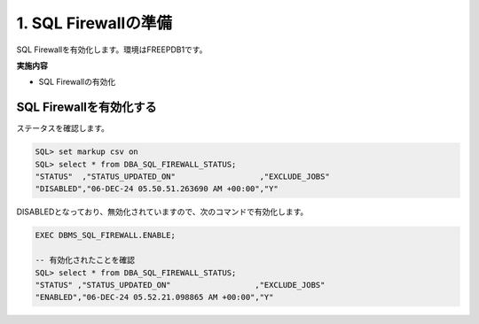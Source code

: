 ############################################
1. SQL Firewallの準備
############################################

SQL Firewallを有効化します。環境はFREEPDB1です。

**実施内容**

+ SQL Firewallの有効化


****************************
SQL Firewallを有効化する
****************************

ステータスを確認します。


.. code-block:: sql

    SQL> set markup csv on
    SQL> select * from DBA_SQL_FIREWALL_STATUS;
    "STATUS"  ,"STATUS_UPDATED_ON"                  ,"EXCLUDE_JOBS"
    "DISABLED","06-DEC-24 05.50.51.263690 AM +00:00","Y"

DISABLEDとなっており、無効化されていますので、次のコマンドで有効化します。

.. code-block:: sql
    
    EXEC DBMS_SQL_FIREWALL.ENABLE;

    -- 有効化されたことを確認
    SQL> select * from DBA_SQL_FIREWALL_STATUS;
    "STATUS" ,"STATUS_UPDATED_ON"                  ,"EXCLUDE_JOBS"
    "ENABLED","06-DEC-24 05.52.21.098865 AM +00:00","Y"


